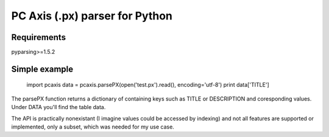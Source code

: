 PC Axis (.px) parser for Python
===============================

Requirements
------------

pyparsing>=1.5.2

Simple example
--------------

  import pcaxis
  data = pcaxis.parsePX(open('test.px').read(), encoding='utf-8')
  print data['TITLE']

The parsePX function returns a dictionary of containing keys such as TITLE or
DESCRIPTION and coresponding values. Under DATA you'll find the table data.

The API is practically nonexistant (I imagine values could be accessed by
indexing) and not all features are supported or implemented, only a subset,
which was needed for my use case.



